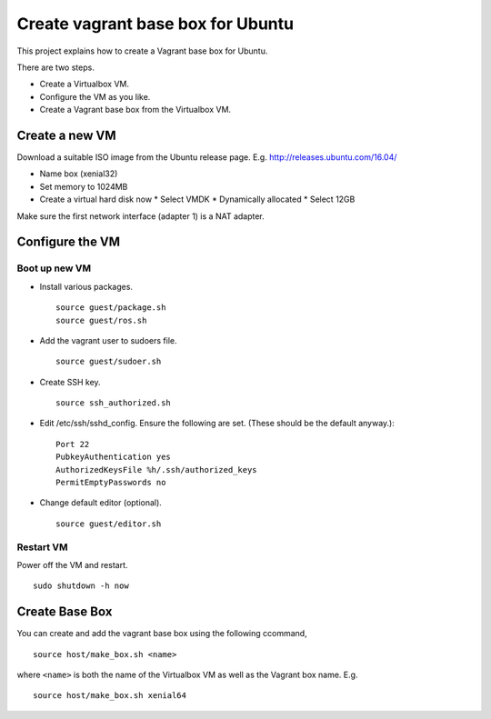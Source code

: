 Create vagrant base box for Ubuntu 
==================================

This project explains how to create a Vagrant base box for Ubuntu.

There are two steps.

* Create a Virtualbox VM.
* Configure the VM as you like. 
* Create a Vagrant base box from the Virtualbox VM.

Create a new VM
---------------
Download a suitable ISO image from the Ubuntu release page. E.g. http://releases.ubuntu.com/16.04/

* Name box (xenial32)
* Set memory to 1024MB
* Create a virtual hard disk now
  * Select VMDK
  * Dynamically allocated
  * Select 12GB 

Make sure the first network interface (adapter 1) is a NAT adapter.

Configure the VM
----------------

Boot up new VM
~~~~~~~~~~~~~~

* Install various packages. ::
    
    source guest/package.sh
    source guest/ros.sh

* Add the vagrant user to sudoers file. ::

    source guest/sudoer.sh

* Create SSH key. ::

    source ssh_authorized.sh

* Edit /etc/ssh/sshd_config. Ensure the following are set. (These should be the default anyway.)::

    Port 22
    PubkeyAuthentication yes
    AuthorizedKeysFile %h/.ssh/authorized_keys
    PermitEmptyPasswords no
    
* Change default editor (optional). ::

    source guest/editor.sh

Restart VM
~~~~~~~~~~

Power off the VM and restart. ::

  sudo shutdown -h now 

Create Base Box 
---------------

You can create and add the vagrant base box using the following ccommand, ::

  source host/make_box.sh <name>

where ``<name>`` is both the name of the Virtualbox VM as well as the Vagrant box name. E.g. ::

  source host/make_box.sh xenial64

